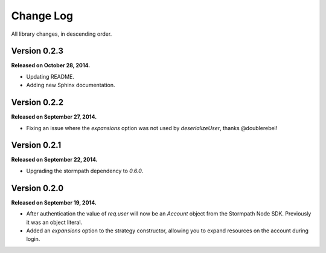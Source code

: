 .. _changelog:


Change Log
==========

All library changes, in descending order.


Version 0.2.3
-------------

**Released on October 28, 2014.**

- Updating README.
- Adding new Sphinx documentation.


Version 0.2.2
-------------

**Released on September 27, 2014.**

- Fixing an issue where the `expansions` option was not used by
  `deserializeUser`, thanks @doublerebel!


Version 0.2.1
-------------

**Released on September 22, 2014.**

- Upgrading the stormpath dependency to `0.6.0`.

Version 0.2.0
-------------

**Released on September 19, 2014.**

- After authentication the value of `req.user` will now be an `Account` object
  from the Stormpath Node SDK.  Previously it was an object literal.
- Added an `expansions` option to the strategy constructor, allowing you to
  expand resources on the account during login.
